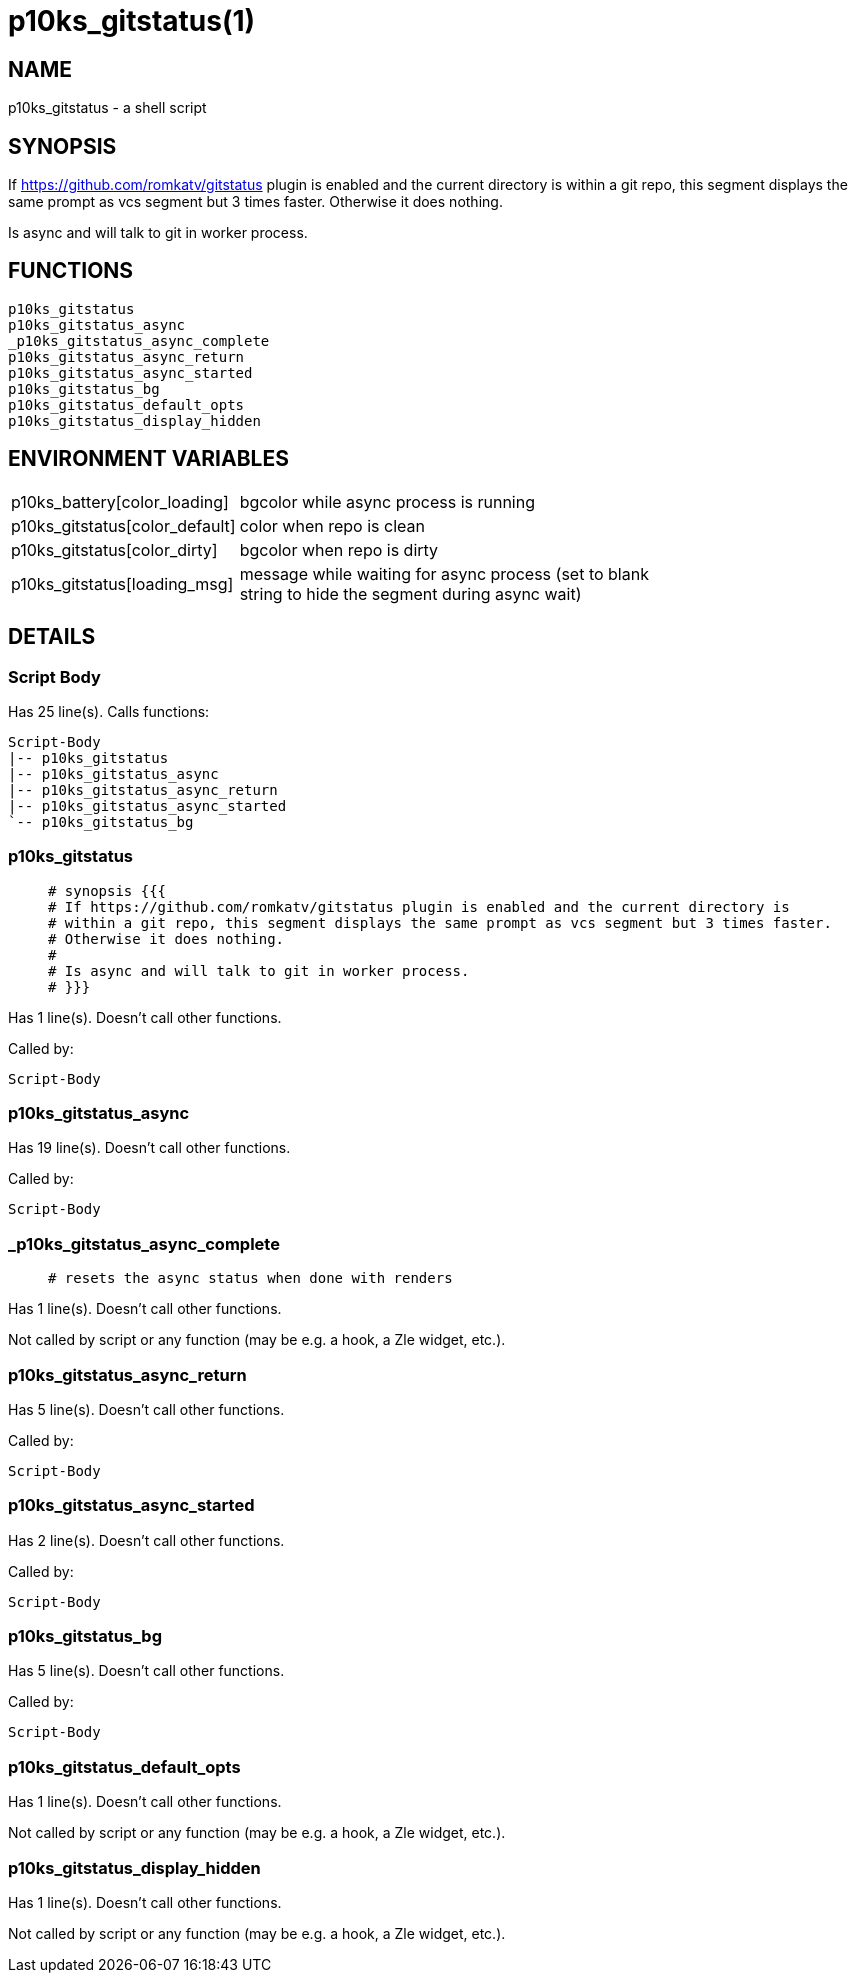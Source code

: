 p10ks_gitstatus(1)
==================
:compat-mode!:

NAME
----
p10ks_gitstatus - a shell script

SYNOPSIS
--------

If https://github.com/romkatv/gitstatus plugin is enabled and the current directory is
within a git repo, this segment displays the same prompt as vcs segment but 3 times faster.
Otherwise it does nothing.

Is async and will talk to git in worker process.


FUNCTIONS
---------

 p10ks_gitstatus
 p10ks_gitstatus_async
 _p10ks_gitstatus_async_complete
 p10ks_gitstatus_async_return
 p10ks_gitstatus_async_started
 p10ks_gitstatus_bg
 p10ks_gitstatus_default_opts
 p10ks_gitstatus_display_hidden

ENVIRONMENT VARIABLES
---------------------
[width="80%",cols="4,10"]
|======
|p10ks_battery[color_loading]|bgcolor while async process is running
|p10ks_gitstatus[color_default]|color when repo is clean
|p10ks_gitstatus[color_dirty]|bgcolor when repo is dirty
|p10ks_gitstatus[loading_msg]|message while waiting for async process
(set to blank string to hide the segment during async wait)
|======

DETAILS
-------

Script Body
~~~~~~~~~~~

Has 25 line(s). Calls functions:

 Script-Body
 |-- p10ks_gitstatus
 |-- p10ks_gitstatus_async
 |-- p10ks_gitstatus_async_return
 |-- p10ks_gitstatus_async_started
 `-- p10ks_gitstatus_bg

p10ks_gitstatus
~~~~~~~~~~~~~~~

____
 # synopsis {{{
 # If https://github.com/romkatv/gitstatus plugin is enabled and the current directory is
 # within a git repo, this segment displays the same prompt as vcs segment but 3 times faster.
 # Otherwise it does nothing.
 #
 # Is async and will talk to git in worker process.
 # }}}
____

Has 1 line(s). Doesn't call other functions.

Called by:

 Script-Body

p10ks_gitstatus_async
~~~~~~~~~~~~~~~~~~~~~

Has 19 line(s). Doesn't call other functions.

Called by:

 Script-Body

_p10ks_gitstatus_async_complete
~~~~~~~~~~~~~~~~~~~~~~~~~~~~~~~

____
 # resets the async status when done with renders
____

Has 1 line(s). Doesn't call other functions.

Not called by script or any function (may be e.g. a hook, a Zle widget, etc.).

p10ks_gitstatus_async_return
~~~~~~~~~~~~~~~~~~~~~~~~~~~~

Has 5 line(s). Doesn't call other functions.

Called by:

 Script-Body

p10ks_gitstatus_async_started
~~~~~~~~~~~~~~~~~~~~~~~~~~~~~

Has 2 line(s). Doesn't call other functions.

Called by:

 Script-Body

p10ks_gitstatus_bg
~~~~~~~~~~~~~~~~~~

Has 5 line(s). Doesn't call other functions.

Called by:

 Script-Body

p10ks_gitstatus_default_opts
~~~~~~~~~~~~~~~~~~~~~~~~~~~~

Has 1 line(s). Doesn't call other functions.

Not called by script or any function (may be e.g. a hook, a Zle widget, etc.).

p10ks_gitstatus_display_hidden
~~~~~~~~~~~~~~~~~~~~~~~~~~~~~~

Has 1 line(s). Doesn't call other functions.

Not called by script or any function (may be e.g. a hook, a Zle widget, etc.).

